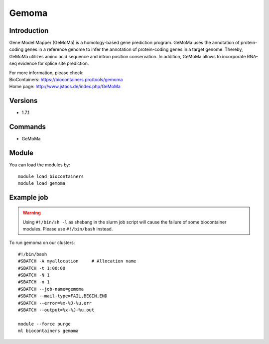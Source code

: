 .. _backbone-label:

Gemoma
==============================

Introduction
~~~~~~~~
Gene Model Mapper (GeMoMa) is a homology-based gene prediction program. GeMoMa uses the annotation of protein-coding genes in a reference genome to infer the annotation of protein-coding genes in a target genome. Thereby, GeMoMa utilizes amino acid sequence and intron position conservation. In addition, GeMoMa allows to incorporate RNA-seq evidence for splice site prediction.


| For more information, please check:
| BioContainers: https://biocontainers.pro/tools/gemoma 
| Home page: http://www.jstacs.de/index.php/GeMoMa

Versions
~~~~~~~~
- 1.7.1

Commands
~~~~~~~
- GeMoMa

Module
~~~~~~~~
You can load the modules by::

    module load biocontainers
    module load gemoma

Example job
~~~~~
.. warning::
    Using ``#!/bin/sh -l`` as shebang in the slurm job script will cause the failure of some biocontainer modules. Please use ``#!/bin/bash`` instead.

To run gemoma on our clusters::

    #!/bin/bash
    #SBATCH -A myallocation     # Allocation name
    #SBATCH -t 1:00:00
    #SBATCH -N 1
    #SBATCH -n 1
    #SBATCH --job-name=gemoma
    #SBATCH --mail-type=FAIL,BEGIN,END
    #SBATCH --error=%x-%J-%u.err
    #SBATCH --output=%x-%J-%u.out

    module --force purge
    ml biocontainers gemoma
